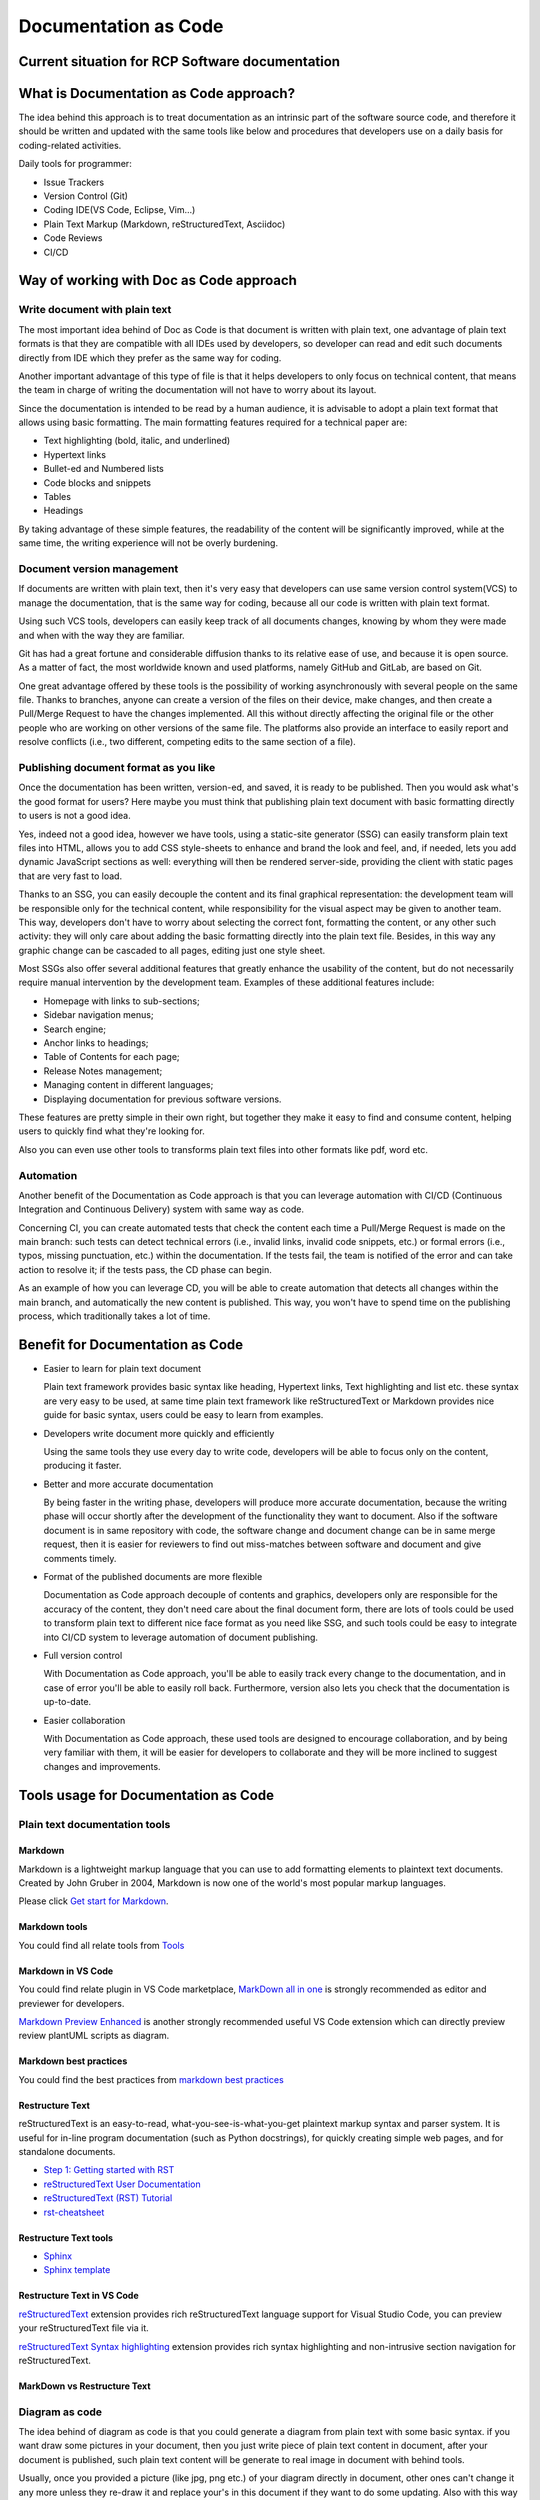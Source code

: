 *********************
Documentation as Code
*********************

Current situation for RCP Software documentation
################################################

What is Documentation as Code approach?
#######################################

The idea behind this approach is to treat documentation as an intrinsic part of the software source code,
and therefore it should be written and updated with the same tools like below and procedures that developers
use on a daily basis for coding-related activities.

Daily tools for programmer:

- Issue Trackers
- Version Control (Git)
- Coding IDE(VS Code, Eclipse, Vim...)
- Plain Text Markup (Markdown, reStructuredText, Asciidoc)
- Code Reviews
- CI/CD

Way of working with Doc as Code approach
########################################

Write document with plain text
******************************

The most important idea behind of Doc as Code is that document is written with plain text, one advantage of
plain text formats is that they are compatible with all IDEs used by developers, so developer can read and
edit such documents directly from IDE which they prefer as the same way for coding.

Another important advantage of this type of file is that it helps developers to only focus on technical
content, that means the team in charge of writing the documentation will not have to worry about its layout.

Since the documentation is intended to be read by a human audience, it is advisable to adopt a plain text
format that allows using basic formatting. The main formatting features required for a technical paper are:

- Text highlighting (bold, italic, and underlined)
- Hypertext links
- Bullet-ed and Numbered lists
- Code blocks and snippets
- Tables
- Headings

By taking advantage of these simple features, the readability of the content will be significantly improved,
while at the same time, the writing experience will not be overly burdening.


Document version management
***************************

If documents are written with plain text, then it's very easy that developers can use same version control
system(VCS) to manage the documentation, that is the same way for coding, because all our code is written
with plain text format.

Using such VCS tools, developers can easily keep track of all documents changes, knowing by whom they were
made and when with the way they are familiar.

Git has had a great fortune and considerable diffusion thanks to its relative ease of use, and because it
is open source. As a matter of fact, the most worldwide known and used platforms, namely GitHub and GitLab,
are based on Git.

One great advantage offered by these tools is the possibility of working asynchronously with several
people on the same file. Thanks to branches, anyone can create a version of the files on their device, make
changes, and then create a Pull/Merge Request to have the changes implemented. All this without directly
affecting the original file or the other people who are working on other versions of the same file. The
platforms also provide an interface to easily report and resolve conflicts (i.e., two different, competing
edits to the same section of a file).

Publishing document format as you like
**************************************

Once the documentation has been written, version-ed, and saved, it is ready to be published. Then you would
ask what's the good format for users? Here maybe you must think that publishing plain text document with
basic formatting directly to users is not a good idea.

Yes, indeed not a good idea, however we have tools, using a static-site generator (SSG) can easily transform
plain text files into HTML, allows you to add CSS style-sheets to enhance and brand the look and feel, and, if
needed, lets you add dynamic JavaScript sections as well: everything will then be rendered server-side, providing
the client with static pages that are very fast to load.

Thanks to an SSG, you can easily decouple the content and its final graphical representation: the development
team will be responsible only for the technical content, while responsibility for the visual aspect may be given
to another team. This way, developers don't have to worry about selecting the correct font, formatting the content,
or any other such activity: they will only care about adding the basic formatting directly into the plain text file.
Besides, in this way any graphic change can be cascaded to all pages, editing just one style sheet.

Most SSGs also offer several additional features that greatly enhance the usability of the content, but do not
necessarily require manual intervention by the development team. Examples of these additional features include:

- Homepage with links to sub-sections;
- Sidebar navigation menus;
- Search engine;
- Anchor links to headings;
- Table of Contents for each page;
- Release Notes management;
- Managing content in different languages;
- Displaying documentation for previous software versions.

These features are pretty simple in their own right, but together they make it easy to find and consume content,
helping users to quickly find what they're looking for.

Also you can even use other tools to transforms plain text files into other formats like pdf, word etc.

Automation
**********

Another benefit of the Documentation as Code approach is that you can leverage automation with CI/CD (Continuous
Integration and Continuous Delivery) system with same way as code.

Concerning CI, you can create automated tests that check the content each time a Pull/Merge Request is
made on the main branch: such tests can detect technical errors (i.e., invalid links, invalid code snippets,
etc.) or formal errors (i.e., typos, missing punctuation, etc.) within the documentation. If the tests fail,
the team is notified of the error and can take action to resolve it; if the tests pass, the CD phase can begin.

As an example of how you can leverage CD, you will be able to create automation that detects all changes within
the main branch, and automatically the new content is published. This way, you won't have to spend time on the
publishing process, which traditionally takes a lot of time.


Benefit for Documentation as Code
#################################

- Easier to learn for plain text document

  Plain text framework provides basic syntax like heading, Hypertext links, Text highlighting and list etc. these
  syntax are very easy to be used, at same time plain text framework like reStructuredText or Markdown provides nice
  guide for basic syntax, users could be easy to learn from examples.

- Developers write document more quickly and efficiently

  Using the same tools they use every day to write code, developers will be able to focus only on the content,
  producing it faster.

- Better and more accurate documentation

  By being faster in the writing phase, developers will produce more accurate documentation, because the writing
  phase will occur shortly after the development of the functionality they want to document.
  Also if the software document is in same repository with code, the software change and document change can be
  in same merge request, then it is easier for reviewers to find out miss-matches between software and document
  and give comments timely.

- Format of the published documents are more flexible

  Documentation as Code approach decouple of contents and graphics, developers only are responsible for the
  accuracy of the content, they don't need care about the final document form, there are lots of tools could
  be used to transform plain text to different nice face format as you need like SSG, and such tools could be
  easy to integrate into CI/CD system to leverage automation of document publishing.

- Full version control

  With Documentation as Code approach, you'll be able to easily track every change to the documentation, and in
  case of error you'll be able to easily roll back. Furthermore, version also lets you check that the
  documentation is up-to-date.

- Easier collaboration

  With Documentation as Code approach, these used tools are designed to encourage collaboration, and by being very
  familiar with them, it will be easier for developers to collaborate and they will be more inclined to suggest
  changes and improvements.

Tools usage for Documentation as Code
#####################################

Plain text documentation tools
******************************

Markdown
--------

Markdown is a lightweight markup language that you can use to add formatting elements to plaintext text documents.
Created by John Gruber in 2004, Markdown is now one of the world's most popular markup languages.

Please click `Get start for Markdown`_.

.. _Get start for Markdown: https://www.markdownguide.org/getting-started/

Markdown tools
--------------

You could find all relate tools from `Tools`_

.. _Tools: https://www.markdownguide.org/tools/


Markdown in VS Code
-------------------

You could find relate plugin in VS Code marketplace, `MarkDown all in one`_ is strongly recommended
as editor and previewer for developers.

`Markdown Preview Enhanced`_ is another strongly recommended useful VS Code extension which can
directly preview review plantUML scripts as diagram.

.. _MarkDown all in one: https://marketplace.visualstudio.com/items?itemName=yzhang.markdown-all-in-one
.. _Markdown Preview Enhanced: https://marketplace.visualstudio.com/items?itemName=jebbs.plantuml


Markdown best practices
-----------------------

You could find the best practices from `markdown best practices`_

.. _markdown best practices: https://docs.ext.net.nokia.com/csf/bp/markdown/latest/index.html

Restructure Text
----------------

reStructuredText is an easy-to-read, what-you-see-is-what-you-get plaintext markup syntax and parser system.
It is useful for in-line program documentation (such as Python docstrings), for quickly creating simple web
pages, and for standalone documents.

- `Step 1: Getting started with RST <https://sphinx-tutorial.readthedocs.io/step-1/>`_
- `reStructuredText User Documentation <https://docutils.sourceforge.io/rst.html>`_
- `reStructuredText (RST) Tutorial <https://www.devdungeon.com/content/restructuredtext-rst-tutorial-0>`_
- `rst-cheatsheet <https://github.com/ralsina/rst-cheatsheet/blob/master/rst-cheatsheet.rst>`_

Restructure Text tools
----------------------

- `Sphinx`_
- `Sphinx template`_

.. _Sphinx: https://www.sphinx-doc.org
.. _Sphinx template: https://gitlabe2.ext.net.nokia.com/rcp/templates/sphinx-template

Restructure Text in VS Code
---------------------------

`reStructuredText`_ extension provides rich reStructuredText language support for Visual Studio
Code, you can preview your reStructuredText file via it.

`reStructuredText Syntax highlighting`_ extension provides rich syntax highlighting and
non-intrusive section navigation for reStructuredText.

.. _reStructuredText: https://marketplace.visualstudio.com/items?itemName=lextudio.restructuredtext

.. _reStructuredText Syntax highlighting: https://marketplace.visualstudio.com/items?itemName=trond-snekvik.simple-rst

MarkDown vs Restructure Text
----------------------------

Diagram as code
***************

The idea behind of diagram as code is that you could generate a diagram from plain text with some basic syntax.
if you want draw some pictures in your document, then you just write piece of plain text content in document,
after your document is published, such plain text content will be generate to real image in document with behind
tools.

Usually, once you provided a picture (like jpg, png etc.) of your diagram directly in document, other ones can't
change it any more unless they re-draw it and replace your's in this document if they want to do some updating.
Also with this way you can't do version control for such picture.

Diagram as code also has some benefits:
- Designers and developers needn't to care of diagram format
- Full version control together with document
- Easy to change and maintain
- Change could be tracked

PlantUML
--------

PlantUML is an open-source tool allowing users to create diagrams from a plain text language. Besides various UML
diagrams, PlantUML has support for various other software development related formats (such as Archimate, Block
diagram, BPMN, C4, Computer network diagram, ERD, Gantt chart, Mind map, and WBD), as well as visualization of
JSON and YAML files.

The language of PlantUML is an example of a domain-specific language. Besides its own DSL, PlantUML also
understands AsciiMath, Creole, DOT, and LaTeX. It uses Graphviz software to layout its diagrams and Tikz for
LaTeX support. Images can be output as PNG, SVG, LaTeX and even ASCII art. PlantUML has also been used to allow
blind people to design and read UML diagrams.

Please click `Get start for PlantUML`_

.. _Get start for PlantUML: https://plantuml.com/

Please click `Guideline for using plantUML via VS code and some useful tips`_

.. _Guideline for using plantUML via VS code and some useful tips: https://confluence.ext.net.nokia.com/display/RCP/Guideline+for+using+plantUML+via+VS+code+and+some+useful+tips

Draw.io
-------

SVG is a vector image format used for creating 2D graphics and animations using XML, and Draw.io is
a web-based tool that supports working with SVG files and includes a library of scalable icons.

Although PlantUML is efficient, it has a certain learning curve. In VS Code, you can manually draw
diagrams using `Draw.io Integration`_ without much difficulty.

Of course, you can also directly access this official link for `Draw.io`_ in your browser to do the
same drawing work.

.. _Draw.io Integration: https://marketplace.visualstudio.com/items?itemName=hediet.vscode-drawio
.. _Draw.io: https://app.diagrams.net/

Mermaid
-------

Mermaid is a similar tool like PlantUML, but written in JavaScript, it renders MarkDown-inspired text definition
to create and modify diagrams dynamically. in terms of feature it is less powerful than PlantUML.

Please click `Get start for Mermaid`_

.. _Get start for Mermaid: https://mermaid-js.github.io/mermaid/

PlantUML vs Mermaid
-------------------


API documentation
*****************

Doxygen
-------

Doxygen is the de facto standard tool for generating documentation from annotated C++ sources, but it also supports
other popular programming languages such as C, Objective-C, C#, PHP, Java, Python, IDL (Corba, Microsoft, and
UNO/OpenOffice flavors), Fortran, and to some extent D. Doxygen also supports the hardware description language
VHDL.

Please click `Get start for Doxygen`_

.. _Get start for Doxygen: https://doxygen.nl/

Doxygen in VS Code
------------------

`Doxygen Documentation Generator`_ is a extension provides Doxygen Documentation generation on the
fly by starting a Doxygen comment block and pressing enter.

.. _Doxygen Documentation Generator: https://marketplace.visualstudio.com/items?itemName=cschlosser.doxdocgen

OpenAPI
-------


Spell Checking
**************

Spell checking is a feature provided in integrated development environments (IDEs) which
automatically checks and corrects spelling errors. The advantages of spell checking in IDEs include
error detection and correction, improved readability, increased efficiency, reduced maintenance
costs, and support for multiple languages.

Spell checking in VS Code
-------------------------

For native VS Code spell checking, you can refer to :ref:`Spell Checking With VSCode Guidelines`.
Here we strongly recommend you try out `LTeX - LanguageTool grammar/spell checking`_.

LTeX provides offline grammar checking of various markup languages in Visual Studio Code using
LanguageTool (LT). LTeX currently supports BibTEX, ConTEXt, LATEX, Markdown, Org, reStructuredText,
R Sweave, and XHTML documents. In addition, LTEX can check comments in many popular programming
languages (optional, opt-in).

The difference to regular spell checkers is that **LTEX not only detects spelling errors, but also
many grammar and stylistic errors**.

.. _LTeX - LanguageTool grammar/spell checking: https://marketplace.visualstudio.com/items?itemName=valentjn.vscode-ltex

Document Column Length
######################

When writing documentation with markup language, it's important to ensure that
your code are easy to read and understand. Managing column length is a key
aspect of maintaining readability.

Limit Line Length
*****************

It's recommended to limit the line length to around 80 characters. This ensures
that the document remains visible and readable even on smaller screens or when
printed. Longer lines can be difficult to follow and may require horizontal
scrolling.

Consistent line lengths contribute to improved readability, making it easier for
you and your collaborators to understand the content at a glance.

Rewrap VS Code plugin
---------------------

`Rewrap VS Code plugin`_ offers a lot of benefits that enhance your text
formatting journey. From saving time and increasing productivity to improving
document readability and enforcing coding standards, Rewrap simplifies the way
you work with text, code, and documentation.

.. _Rewrap VS Code plugin: https://marketplace.visualstudio.com/items?itemName=stkb.rewrap

VS Code's Code Snippet
######################

VS Code's Code Snippet is a shortcut that allows developers to quickly input commonly used code
blocks. It can be thought of as a "template" for any reusable code block. By defining a code
snippet, developers can automatically insert a pre-defined code segment when typing a specific
abbreviation, saving time and reducing typing errors. It also provides the ability to parameterize
code blocks, allowing users to customize values in a code block by filling in specific fields. Code
Snippets is one of the key features of VS Code's activation master, allowing developers to work more
efficiently in their daily development tasks.

Absolutely! With the Code Snippet feature in VS Code, developers can define a range of reusable code
snippets for various purposes such as Markdown, reStructuredText, PlantUML, and more. This allows
the developers to quickly input commonly used code blocks, organize their documentation more
effectively, and reduce typing errors. Additionally, developers can customize the code snippets
further by parameterizing them for specific use cases, which makes their documentation even more
efficient and useful. By leveraging this feature correctly, developers can significantly improve
their documentation workflow and productivity.

Code Snippet in VS Code
***********************

`Easy Snippet`_ is an extension given an easy way to manage snippet.

.. _Easy Snippet: https://marketplace.visualstudio.com/items?itemName=inu1255.easy-snippet

Reference
#########

`Documentation as Code, how does it improve developer experience`_

`Documentation as code guideline`_

.. _Documentation as Code, how does it improve developer experience: https://www.cncf.io/blog/2022/04/25/docs-as-code-how-does-it-improve-developer-experience/
.. _Documentation as code guideline: https://www.writethedocs.org/guide/docs-as-code/
